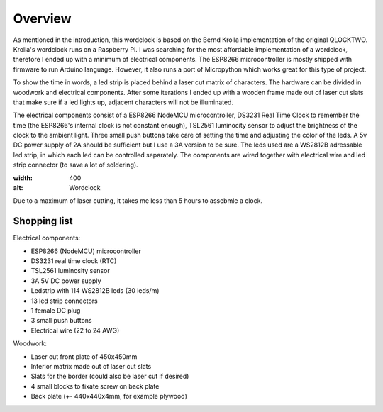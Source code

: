 Overview
========

As mentioned in the introduction, this wordclock is based on the Bernd Krolla implementation of the original QLOCKTWO. Krolla's wordclock runs on a Raspberry Pi. I was searching for the most affordable implementation of a wordclock, therefore I ended up with a minimum of electrical components. The ESP8266 microcontroller is mostly shipped with firmware to run Arduino language. However, it also runs a port of Micropython which works great for this type of project. 

To show the time in words, a led strip is placed behind a laser cut matrix of characters. The hardware can be divided in woodwork and electrical components. After some iterations I ended up with a wooden frame made out of laser cut slats that make sure if a led lights up, adjacent characters will not be illuminated. 

The electrical components consist of a ESP8266 NodeMCU microcontroller, DS3231 Real Time Clock to remember the time (the ESP8266's internal clock is not constant enough), TSL2561 luminocity sensor to adjust the brightness of the clock to the ambient light. Three small push buttons take care of setting the time and adjusting the color of the leds. A 5v DC power supply of 2A should be sufficient but I use a 3A version to be sure. The leds used are a WS2812B adressable led strip, in which each led can be controlled separately. The components are wired together with electrical wire and led strip connector (to save a lot of soldering).

.. image:: https://github.com/robsloetjes/wordclock/blob/main/docs/Wordclock%20front.jpg?raw=true
:width: 400
:alt: Wordclock

Due to a maximum of laser cutting, it takes me less than 5 hours to assebmle a clock.

Shopping list
-------------
Electrical components:

* ESP8266 (NodeMCU) microcontroller
* DS3231 real time clock (RTC)
* TSL2561 luminosity sensor
* 3A 5V DC power supply
* Ledstrip with 114 WS2812B leds (30 leds/m)
* 13 led strip connectors
* 1 female DC plug
* 3 small push buttons
* Electrical wire (22 to 24 AWG)

Woodwork:

* Laser cut front plate of 450x450mm
* Interior matrix made out of laser cut slats
* Slats for the border (could also be laser cut if desired)
* 4 small blocks to fixate screw on back plate
* Back plate (+- 440x440x4mm, for example plywood)
